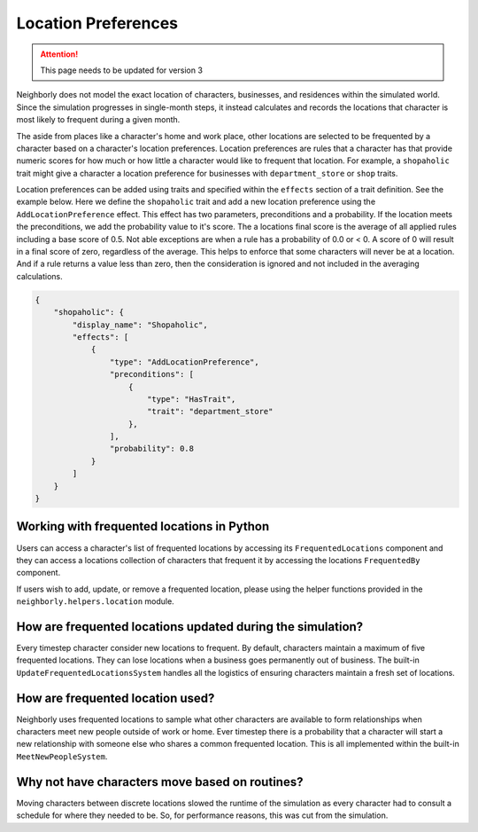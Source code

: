 .. _location-preferences:

Location Preferences
====================

.. attention:: This page needs to be updated for version 3

Neighborly does not model the exact location of characters, businesses, and residences within the simulated world. Since the simulation progresses in single-month steps, it instead calculates and records the locations that character is most likely to frequent during a given month.

The aside from places like a character's home and work place, other locations are selected to be frequented by a character based on a character's location preferences. Location preferences are rules that a character has that provide numeric scores for how much or how little a character would like to frequent that location. For example, a ``shopaholic`` trait might give a character a location preference for businesses with ``department_store`` or ``shop`` traits.

Location preferences can be added using traits and specified within the ``effects`` section of a trait definition. See the example below. Here we define the ``shopaholic`` trait and add a new location preference using the ``AddLocationPreference`` effect. This effect has two parameters, preconditions and a probability. If the location meets the preconditions, we add the probability value to it's score. The a locations final score is the average of all applied rules including a base score of 0.5. Not able exceptions are when a rule has a probability of 0.0 or < 0. A score of 0 will result in a final score of zero, regardless of the average. This helps to enforce that some characters will never be at a location. And if a rule returns a value less than zero, then the consideration is ignored and not included in the averaging calculations.

.. code-block:: json

    {
        "shopaholic": {
            "display_name": "Shopaholic",
            "effects": [
                {
                    "type": "AddLocationPreference",
                    "preconditions": [
                        {
                            "type": "HasTrait",
                            "trait": "department_store"
                        },
                    ],
                    "probability": 0.8
                }
            ]
        }
    }

Working with frequented locations in Python
-------------------------------------------

Users can access a character's list of frequented locations by accessing its ``FrequentedLocations`` component and they can access a locations collection of characters that frequent it by accessing the locations ``FrequentedBy`` component.

If users wish to add, update, or remove a frequented location, please using the helper functions provided in the ``neighborly.helpers.location`` module.

How are frequented locations updated during the simulation?
-----------------------------------------------------------

Every timestep character consider new locations to frequent. By default, characters maintain a maximum of five frequented locations. They can lose locations when a business goes permanently out of business. The built-in ``UpdateFrequentedLocationsSystem`` handles all the logistics of ensuring characters maintain a fresh set of locations.

How are frequented location used?
---------------------------------

Neighborly uses frequented locations to sample what other characters are available to form relationships when characters meet new people outside of work or home. Ever timestep there is a probability that a character will start a new relationship with someone else who shares a common frequented location. This is all implemented within the built-in ``MeetNewPeopleSystem``.

Why not have characters move based on routines?
-----------------------------------------------

Moving characters between discrete locations slowed the runtime of the simulation as every character had to consult a schedule for where they needed to be. So, for performance reasons, this was cut from the simulation.
